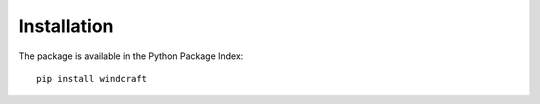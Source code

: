 Installation
============

The package is available in the Python Package Index::

    pip install windcraft
